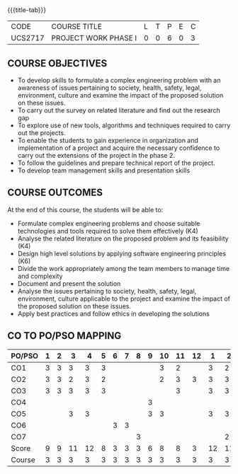 * 
:properties:
:author: B Bharathi
:date: 16-11-2021
:end:

#+startup: showall
{{{title-tab}}}
| CODE    | COURSE TITLE         | L | T | P | E | C |
| UCS2717 | PROJECT WORK PHASE I | 0 | 0 | 6 | 0 | 3 |

** COURSE OBJECTIVES
- To develop skills to formulate a complex engineering problem with an awareness of  issues pertaining to  society, health, safety, legal, environment, culture   and examine the impact of the proposed solution on these  issues.
- To carry out the survey on related literature and find out the research gap
-	To explore use of new tools, algorithms and techniques required to carry out the projects.
-	To enable the students to gain experience in organization and implementation of a project and acquire the necessary confidence to carry out the extensions of the project in the phase 2.
-	To follow the guidelines and prepare technical report of the project.
-	To develop team management skills and presentation skills

  
** COURSE OUTCOMES
At the end of this course, the students will be able to:

-  Formulate complex engineering problems and choose suitable technologies and tools   
           required to solve them effectively (K4)
- Analyse the related literature on the proposed problem and its feasibility (K4)
- Design high level solutions by applying software engineering principles (K6)
- Divide the work appropriately among the team members to manage time and   
          complexity   
-  Document and present the solution
- Analyse the issues pertaining to society, health, safety, legal, environment, culture   
          applicable to the project and examine the impact of the proposed solution on these   
           issues.  
- Apply best practices and follow ethics in developing the solutions  



** CO TO PO/PSO MAPPING
| PO/PSO | 1 | 2 |  3 |  4 | 5 | 6 | 7 | 8 | 9 | 10 | 11 | 12 |  1 |  2 |
|--------+---+---+----+----+---+---+---+---+---+----+----+----+----+----|
| CO1    | 3 | 3 |  3 |  3 | 3 |   |   |   |   |  3 |  2 |    |  3 |  2 |
| CO2    | 3 | 3 |  2 |  3 | 2 |   |   |   |   |  2 |  3 |  3 |  3 |  3 |
| CO3    | 3 | 3 |  3 |  3 | 3 |   |   |   |   |    |  3 |    |  3 |  3 |
| CO4    |   |   |    |    |   |   |   |   | 3 |    |    |    |    |    |
| CO5    |   |   |  3 |  3 |   |   |   |   | 3 |  3 |    |    |  3 |  3 |
| CO6    |   |   |    |    |   | 3 | 3 |   |   |    |    |    |    |    |
| CO7    |   |   |    |    |   |   |   | 3 |   |    |    |    |    |  2 |
|--------+---+---+----+----+---+---+---+---+---+----+----+----+----+----|
| Score  | 9 | 9 | 11 | 12 | 8 | 3 | 3 | 3 | 6 |  8 |  8 |  3 | 12 | 11 |
| Course | 3 | 3 |  3 |  3 | 3 | 3 | 3 | 3 | 3 |  3 |  3 |  3 |  3 |  3 |
